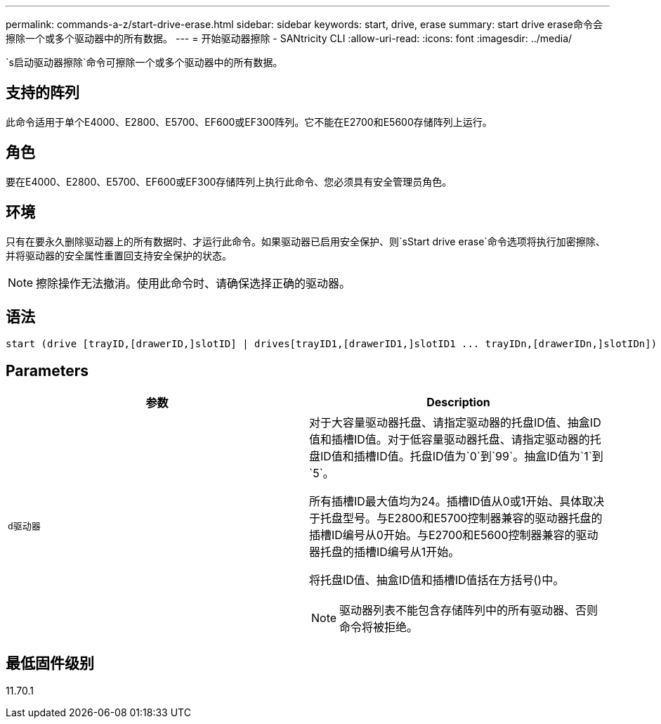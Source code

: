 ---
permalink: commands-a-z/start-drive-erase.html 
sidebar: sidebar 
keywords: start, drive, erase 
summary: start drive erase命令会擦除一个或多个驱动器中的所有数据。 
---
= 开始驱动器擦除 - SANtricity CLI
:allow-uri-read: 
:icons: font
:imagesdir: ../media/


[role="lead"]
`s启动驱动器擦除`命令可擦除一个或多个驱动器中的所有数据。



== 支持的阵列

此命令适用于单个E4000、E2800、E5700、EF600或EF300阵列。它不能在E2700和E5600存储阵列上运行。



== 角色

要在E4000、E2800、E5700、EF600或EF300存储阵列上执行此命令、您必须具有安全管理员角色。



== 环境

只有在要永久删除驱动器上的所有数据时、才运行此命令。如果驱动器已启用安全保护、则`sStart drive erase`命令选项将执行加密擦除、并将驱动器的安全属性重置回支持安全保护的状态。

[NOTE]
====
擦除操作无法撤消。使用此命令时、请确保选择正确的驱动器。

====


== 语法

[source, cli, subs="+macros"]
----
start (drive [trayID,[drawerID,]slotID] | drives[trayID1,[drawerID1,]slotID1 ... trayIDn,[drawerIDn,]slotIDn]) erase
----


== Parameters

[cols="2*"]
|===
| 参数 | Description 


 a| 
`d驱动器`
 a| 
对于大容量驱动器托盘、请指定驱动器的托盘ID值、抽盒ID值和插槽ID值。对于低容量驱动器托盘、请指定驱动器的托盘ID值和插槽ID值。托盘ID值为`0`到`99`。抽盒ID值为`1`到`5`。

所有插槽ID最大值均为24。插槽ID值从0或1开始、具体取决于托盘型号。与E2800和E5700控制器兼容的驱动器托盘的插槽ID编号从0开始。与E2700和E5600控制器兼容的驱动器托盘的插槽ID编号从1开始。

将托盘ID值、抽盒ID值和插槽ID值括在方括号()中。

[NOTE]
====
驱动器列表不能包含存储阵列中的所有驱动器、否则命令将被拒绝。

====
|===


== 最低固件级别

11.70.1

